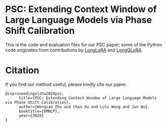 * PSC: Extending Context Window of Large Language Models via Phase Shift Calibration

This is the code and evaluation files for our PSC paper; some of the Python code originates from contributions by [[https://github.com/dvlab-research/LongLoRA][LongLoRA]] and [[https://github.com/yangjianxin1/LongQLoRA][LongQLoRA]].

* Citation
**** If you find our method useful, please kindly cite our paper.
#+begin_example
@inproceedings{zhu2024psc,
      title={PSC: Extending Context Window of Large Language Models via Phase Shift Calibration}, 
      author={Wenqiao Zhu and Chao Xu and Lulu Wang and Jun Wu},
      booktitle={EMNLP},
      year={2024}
}
#+end_example
